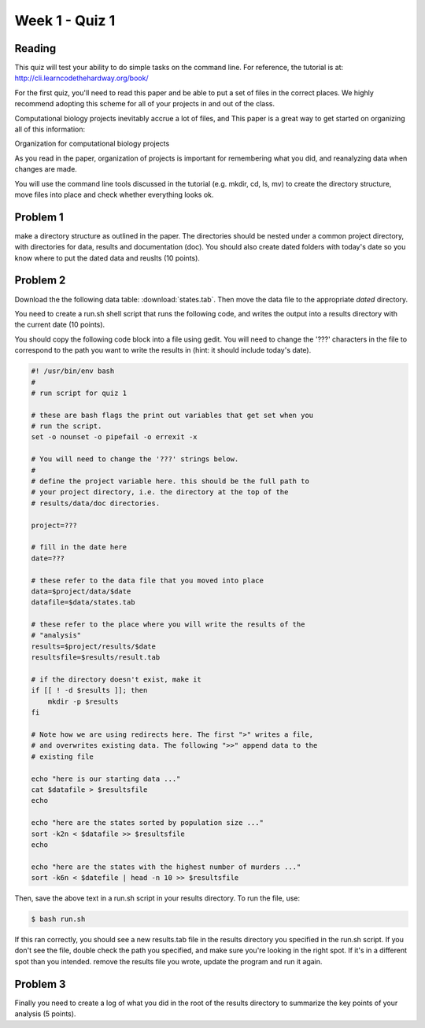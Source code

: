 Week 1 - Quiz 1
===============

Reading
-------
This quiz will test your ability to do simple tasks on the command line.
For reference, the tutorial is at: http://cli.learncodethehardway.org/book/

For the first quiz, you'll need to read this paper and be able to put
a set of files in the correct places. We highly recommend adopting this
scheme for all of your projects in and out of the class.

Computational biology projects inevitably accrue a lot of files, and 
This paper is a great way to get started on organizing all of this
information:

Organization for computational biology projects

.. url:: http://dx.plos.org/10.1371/journal.pcbi.1000424

As you read in the paper, organization of projects is important for
remembering what you did, and reanalyzing data when changes are made.

You will use the command line tools discussed in the tutorial (e.g. mkdir,
cd, ls, mv) to create the directory structure, move files into place and
check whether everything looks ok.

Problem 1
---------
make a directory structure as outlined in the paper.
The directories should be nested under a common project directory, with
directories for data, results and documentation (doc). You should also
create dated folders with today's date so you know where to put the dated
data and reuslts (10 points).

Problem 2
---------
Download the the following data table: :download:`states.tab`.
Then move the data file to the appropriate *dated* directory.

You need to create a run.sh shell script that runs the following code, and
writes the output into a results directory with the current date (10 points).

You should copy the following code block into a file using gedit. You will
need to change the '???' characters in the file to correspond to the path
you want to write the results in (hint: it should include today's date).

.. code-block:: bash

    #! /usr/bin/env bash
    #
    # run script for quiz 1

    # these are bash flags the print out variables that get set when you
    # run the script.
    set -o nounset -o pipefail -o errexit -x

    # You will need to change the '???' strings below.
    # 
    # define the project variable here. this should be the full path to
    # your project directory, i.e. the directory at the top of the
    # results/data/doc directories.

    project=???

    # fill in the date here
    date=???

    # these refer to the data file that you moved into place
    data=$project/data/$date
    datafile=$data/states.tab

    # these refer to the place where you will write the results of the
    # "analysis"
    results=$project/results/$date
    resultsfile=$results/result.tab

    # if the directory doesn't exist, make it
    if [[ ! -d $results ]]; then
        mkdir -p $results
    fi

    # Note how we are using redirects here. The first ">" writes a file,
    # and overwrites existing data. The following ">>" append data to the
    # existing file

    echo "here is our starting data ..."
    cat $datafile > $resultsfile
    echo

    echo "here are the states sorted by population size ..."
    sort -k2n < $datafile >> $resultsfile
    echo

    echo "here are the states with the highest number of murders ..."
    sort -k6n < $datefile | head -n 10 >> $resultsfile

Then, save the above text in a run.sh script in your results directory. To run the file,
use:

.. code-block:: bash

    $ bash run.sh

If this ran correctly, you should see a new results.tab file in the
results directory you specified in the run.sh script. If you don't see the file, double check
the path you specified, and make sure you're looking in the right spot. If
it's in a different spot than you intended. remove the results file you
wrote, update the program and run it again.

Problem 3
---------
Finally you need to create a log of what you did in the root of the
results directory to summarize the key points of your analysis (5 points).

